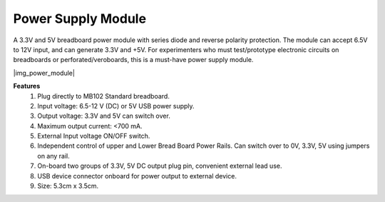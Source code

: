 .. _cpn_power_module:

Power Supply Module
===================

A 3.3V and 5V breadboard power module with series diode and reverse polarity protection.
The module can accept 6.5V to 12V input, and can generate 3.3V and +5V.
For experimenters who must test/prototype electronic circuits on breadboards or perforated/veroboards, this is a must-have power supply module.


|img_power_module|

**Features**
    #. Plug directly to MB102 Standard breadboard.
    #. Input voltage: 6.5-12 V (DC) or 5V USB power supply.
    #. Output voltage: 3.3V and 5V can switch over.
    #. Maximum output current: <700 mA.
    #. External Input voltage ON/OFF switch.
    #. Independent control of upper and Lower Bread Board Power Rails. Can switch over to 0V, 3.3V, 5V using jumpers on any rail.
    #. On-board two groups of 3.3V, 5V DC output plug pin, convenient external lead use.
    #. USB device connector onboard for power output to external device.
    #. Size: 5.3cm x 3.5cm.